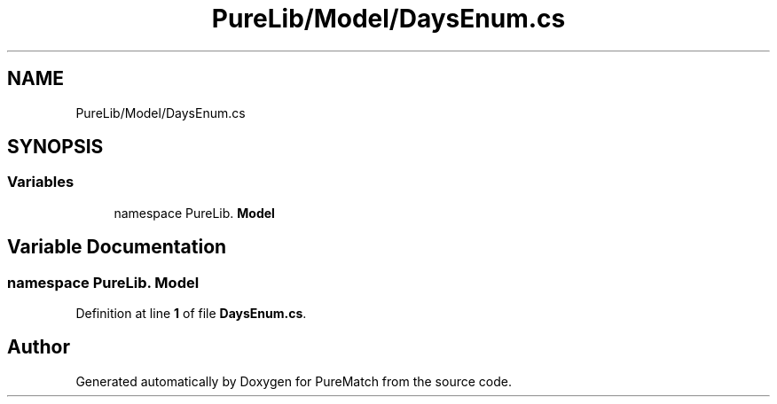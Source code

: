 .TH "PureLib/Model/DaysEnum.cs" 3 "PureMatch" \" -*- nroff -*-
.ad l
.nh
.SH NAME
PureLib/Model/DaysEnum.cs
.SH SYNOPSIS
.br
.PP
.SS "Variables"

.in +1c
.ti -1c
.RI "﻿namespace PureLib\&. \fBModel\fP"
.br
.in -1c
.SH "Variable Documentation"
.PP 
.SS "﻿namespace PureLib\&. Model"

.PP
Definition at line \fB1\fP of file \fBDaysEnum\&.cs\fP\&.
.SH "Author"
.PP 
Generated automatically by Doxygen for PureMatch from the source code\&.
